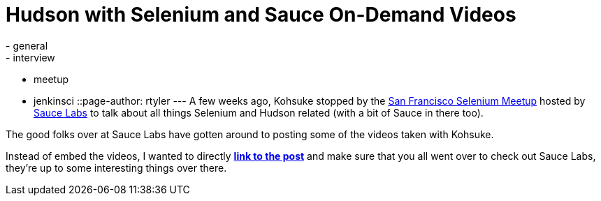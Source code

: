 = Hudson with Selenium and Sauce On-Demand Videos
:nodeid: 229
:created: 1279725300
:tags:
  - general
  - interview
  - meetup
  - jenkinsci
::page-author: rtyler
---
A few weeks ago, Kohsuke stopped by the https://meetup.com/seleniumsanfrancisco[San Francisco Selenium Meetup] hosted by https://saucelabs.com[Sauce Labs] to talk about all things Selenium and Hudson related (with a bit of Sauce in there too).

The good folks over at Sauce Labs have gotten around to posting some of the videos taken with Kohsuke.

Instead of embed the videos, I wanted to directly *https://saucelabs.com/blog/index.php/2010/07/sfse-meetup-videos-hudson-with-selenium-sauce-ondemand/[link to the post]* and make sure that you all went over to check out Sauce Labs, they're up to some interesting things over there.
